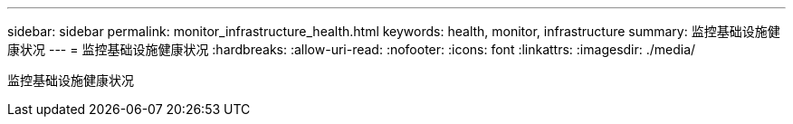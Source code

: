 ---
sidebar: sidebar 
permalink: monitor_infrastructure_health.html 
keywords: health, monitor, infrastructure 
summary: 监控基础设施健康状况 
---
= 监控基础设施健康状况
:hardbreaks:
:allow-uri-read: 
:nofooter: 
:icons: font
:linkattrs: 
:imagesdir: ./media/


[role="lead"]
监控基础设施健康状况

